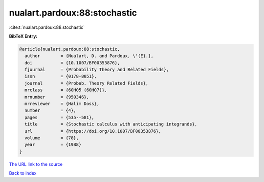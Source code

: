 nualart.pardoux:88:stochastic
=============================

:cite:t:`nualart.pardoux:88:stochastic`

**BibTeX Entry:**

.. code-block:: bibtex

   @article{nualart.pardoux:88:stochastic,
     author        = {Nualart, D. and Pardoux, \'{E}.},
     doi           = {10.1007/BF00353876},
     fjournal      = {Probability Theory and Related Fields},
     issn          = {0178-8051},
     journal       = {Probab. Theory Related Fields},
     mrclass       = {60H05 (60H07)},
     mrnumber      = {950346},
     mrreviewer    = {Halim Doss},
     number        = {4},
     pages         = {535--581},
     title         = {Stochastic calculus with anticipating integrands},
     url           = {https://doi.org/10.1007/BF00353876},
     volume        = {78},
     year          = {1988}
   }

`The URL link to the source <https://doi.org/10.1007/BF00353876>`__


`Back to index <../By-Cite-Keys.html>`__
